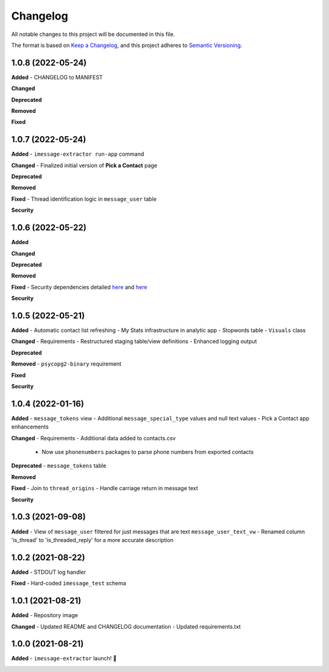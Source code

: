 =========
Changelog
=========

All notable changes to this project will be documented in this file.

The format is based on `Keep a Changelog <https://keepachangelog.com/en/1.0.0/>`_\ ,
and this project adheres to `Semantic Versioning <https://semver.org/spec/v2.0.0.html>`_.


.. raw:: html


.. V.V.V (YYYY-MM-DD)
.. ------------------
.. **Added**

.. **Changed**

.. **Deprecated**

.. **Removed**

.. **Fixed**

.. **Security**

1.0.8 (2022-05-24)
------------------
**Added**
- CHANGELOG to MANIFEST

**Changed**

**Deprecated**

**Removed**

**Fixed**

1.0.7 (2022-05-24)
------------------
**Added**
- ``imessage-extractor run-app`` command

**Changed**
- Finalized initial version of **Pick a Contact** page

**Deprecated**

**Removed**

**Fixed**
- Thread identification logic in ``message_user`` table

**Security**

1.0.6 (2022-05-22)
------------------
**Added**

**Changed**

**Deprecated**

**Removed**

**Fixed**
- Security dependencies detailed `here <https://github.com/tsouchlarakis/imessage-extractor/security/dependabot/15>`_ and `here <https://github.com/tsouchlarakis/imessage-extractor/security/dependabot/16>`_

**Security**

1.0.5 (2022-05-21)
------------------
**Added**
- Automatic contact list refreshing
- My Stats infrastructure in analytic app
- Stopwords table
- ``Visuals`` class

**Changed**
- Requirements
- Restructured staging table/view definitions
- Enhanced logging output

**Deprecated**

**Removed**
- ``psycopg2-binary`` requirement

**Fixed**

**Security**

1.0.4 (2022-01-16)
------------------
**Added**
- ``message_tokens`` view
- Additional ``message_special_type`` values and null text values
- Pick a Contact app enhancements

**Changed**
- Requirements
- Additional data added to contacts.csv
  - Now use ``phonenumbers`` packages to parse phone numbers from exported contacts

**Deprecated**
- ``message_tokens`` table

**Removed**

**Fixed**
- Join to ``thread_origins``
- Handle carriage return in message text

**Security**

1.0.3 (2021-09-08)
------------------
**Added**
- View of ``message_user`` filtered for just messages that are text ``message_user_text_vw``
- Renamed column 'is_thread' to 'is_threaded_reply' for a more accurate description

1.0.2 (2021-08-22)
------------------
**Added**
- STDOUT log handler

**Fixed**
- Hard-coded ``imessage_test`` schema

1.0.1 (2021-08-21)
------------------
**Added**
- Repository image

**Changed**
- Updated README and CHANGELOG documentation
- Updated requirements.txt

1.0.0 (2021-08-21)
------------------
**Added**
- ``imessage-extractor`` launch! 🚀

.. image:: graphics/rocket.gif
